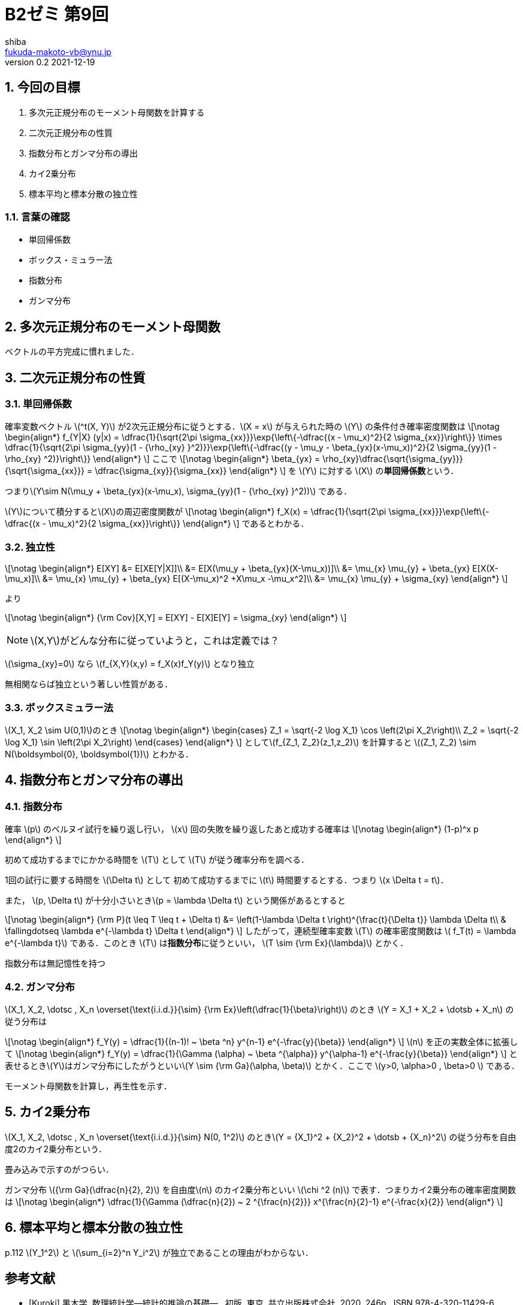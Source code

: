 = B2ゼミ 第9回
shiba <fukuda-makoto-vb@ynu.jp>
v0.2 2021-12-19

:page-permalink: 
:page-date: 2021-08-80 11:48:48 +0900
:page-liquid:

:toc:
:toclevels: 2
:toc-title: 内容
:sectnums:
:sectnumlevels: 2
:stem:
:eqnums: all
:dummy: {counter2:section:0}
:example-caption: 例


== 今回の目標
:dummy: {counter2:section}
:num: 0

. 多次元正規分布のモーメント母関数を計算する
. 二次元正規分布の性質
. 指数分布とガンマ分布の導出
. カイ2乗分布
. 標本平均と標本分散の独立性

=== 言葉の確認

* 単回帰係数
* ボックス・ミュラー法
* 指数分布
* ガンマ分布


== 多次元正規分布のモーメント母関数
:dummy: {counter2:section}
:num: 0

ベクトルの平方完成に慣れました．

== 二次元正規分布の性質
:dummy: {counter2:section}
:num: 0

=== 単回帰係数

確率変数ベクトル \(^t(X, Y)\) が2次元正規分布に従うとする．\(X = x\) が与えられた時の \(Y\) の条件付き確率密度関数は
\[\notag
    \begin{align*}
        f_{Y|X} (y|x) = \dfrac{1}{\sqrt{2\pi \sigma_{xx}}}\exp{\left\{-\dfrac{(x - \mu_x)^2}{2 \sigma_{xx}}\right\}} \times \dfrac{1}{\sqrt{2\pi \sigma_{yy}(1 - {\rho_{xy} }^2)}}\exp{\left\{-\dfrac{(y - \mu_y - \beta_{yx}(x-\mu_x))^2}{2 \sigma_{yy}(1 - \rho_{xy} ^2)}\right\}}
    \end{align*}
\]
ここで
\[\notag
    \begin{align*}
        \beta_{yx} = \rho_{xy}\dfrac{\sqrt{\sigma_{yy}}}{\sqrt{\sigma_{xx}}} = \dfrac{\sigma_{xy}}{\sigma_{xx}}
    \end{align*}
\]
を \(Y\) に対する \(X\) の**単回帰係数**という．

つまり\(Y\sim N(\mu_y + \beta_{yx}(x-\mu_x), \sigma_{yy}(1 - {\rho_{xy} }^2))\)
である．

\(Y\)について積分すると\(X\)の周辺密度関数が
\[\notag
    \begin{align*}
        f_X(x) = \dfrac{1}{\sqrt{2\pi \sigma_{xx}}}\exp{\left\{-\dfrac{(x - \mu_x)^2}{2 \sigma_{xx}}\right\}}
    \end{align*}
\]
であるとわかる．

=== 独立性

\[\notag
    \begin{align*}
        E[XY] &= E[XE[Y|X]]\\
            &= E[X(\mu_y + \beta_{yx}(X-\mu_x))]\\
            &= \mu_{x} \mu_{y} + \beta_{yx} E[X(X-\mu_x)]\\
            &= \mu_{x} \mu_{y} + \beta_{yx} E[(X-\mu_x)^2 +X\mu_x -\mu_x^2]\\
            &= \mu_{x} \mu_{y} + \sigma_{xy}
    \end{align*}
\]

より

\[\notag
    \begin{align*}
        {\rm Cov}[X,Y] = E[XY] - E[X]E[Y] = \sigma_{xy}
    \end{align*}
\]

NOTE: \(X,Y\)がどんな分布に従っていようと，これは定義では？

\(\sigma_{xy}=0\) なら \(f_{X,Y}(x,y) = f_X(x)f_Y(y)\) となり独立

無相関ならば独立という著しい性質がある．

=== ボックスミュラー法

\(X_1, X_2 \sim U(0,1)\)のとき
\[\notag
    \begin{align*}
        \begin{cases}
            Z_1 = \sqrt{-2 \log X_1} \cos \left(2\pi X_2\right)\\
            Z_2 = \sqrt{-2 \log X_1} \sin \left(2\pi X_2\right)
        \end{cases}
    \end{align*}
\]
として\(f_{Z_1, Z_2}(z_1,z_2)\) を計算すると \((Z_1, Z_2) \sim N(\boldsymbol{0}, \boldsymbol{1})\) とわかる．

== 指数分布とガンマ分布の導出
:dummy: {counter2:section}
:num: 0

=== 指数分布

確率 \(p\) のベルヌイ試行を繰り返し行い， \(x\) 回の失敗を繰り返したあと成功する確率は
\[\notag
    \begin{align*}
        (1-p)^x p
    \end{align*}
\]

初めて成功するまでにかかる時間を \(T\) として \(T\) が従う確率分布を調べる．

1回の試行に要する時間を \(\Delta t\) として 初めて成功するまでに \(t\) 時間要するとする．つまり \(x \Delta t = t\)．

また， \(p, \Delta t\) が十分小さいとき\(p = \lambda \Delta t\) という関係があるとすると

\[\notag
    \begin{align*}
        {\rm P}(t \leq T \leq t + \Delta t) &= \left(1-\lambda \Delta t \right)^{\frac{t}{\Delta t}} \lambda \Delta t\\
        & \fallingdotseq \lambda e^{-\lambda t} \Delta t
    \end{align*}
\]
したがって，連続型確率変数 \(T\) の確率密度関数は \( f_T(t) = \lambda e^{-\lambda t}\) である．このとき \(T\) は**指数分布**に従うといい， \(T \sim {\rm Ex}(\lambda)\) とかく．

指数分布は無記憶性を持つ

=== ガンマ分布

\(X_1, X_2, \dotsc , X_n \overset{\text{i.i.d.}}{\sim} {\rm Ex}\left(\dfrac{1}{\beta}\right)\) のとき \(Y = X_1 + X_2 + \dotsb + X_n\) の従う分布は

\[\notag
    \begin{align*}
        f_Y(y) = \dfrac{1}{(n-1)! ~ \beta ^n} y^{n-1} e^{-\frac{y}{\beta}}
    \end{align*}
\]
\(n\) を正の実数全体に拡張して
\[\notag
    \begin{align*}
        f_Y(y) = \dfrac{1}{\Gamma (\alpha) ~ \beta ^{\alpha}} y^{\alpha-1} e^{-\frac{y}{\beta}}
    \end{align*}
\]
と表せるとき\(Y\)はガンマ分布にしたがうといい\(Y \sim {\rm Ga}(\alpha, \beta)\) とかく．ここで \(y>0, \alpha>0 , \beta>0 \) である．

モーメント母関数を計算し，再生性を示す．

== カイ2乗分布
:dummy: {counter2:section}
:num: 0


\(X_1, X_2, \dotsc , X_n \overset{\text{i.i.d.}}{\sim} N(0, 1^2)\) のとき\(Y = {X_1}^2 + {X_2}^2 + \dotsb + {X_n}^2\) の従う分布を自由度2のカイ2乗分布という．

畳み込みで示すのがつらい．

ガンマ分布 \({\rm Ga}(\dfrac{n}{2}, 2)\) を自由度\(n\) のカイ2乗分布といい \(\chi ^2 (n)\) で表す．つまりカイ2乗分布の確率密度関数は
\[\notag
    \begin{align*}
        \dfrac{1}{\Gamma (\dfrac{n}{2}) ~ 2 ^{\frac{n}{2}}} x^{\frac{n}{2}-1} e^{-\frac{x}{2}}
    \end{align*}
\]


== 標本平均と標本分散の独立性
:dummy: {counter2:section}
:num: 0

p.112 \(Y_1^2\) と \(\sum_{i=2}^n Y_i^2\) が独立であることの理由がわからない．


[bibliography]
== 参考文献
* [[[ref:kuroki,Kuroki]]] 黒木学. 数理統計学&#8212;統計的推論の基礎&#8212; . 初版, 東京, 共立出版株式会社, 2020, 246p., ISBN 978-4-320-11429-6. 


////
* [[[ref:seki, Seki]]]  赤摂也．確率論入門．初版, 東京, 培風館, 1963, 214p., ISBN 978-4563003142
* [Sinai] Yakov G. Sinai著, 森真訳. シナイ確率論入門コース. 東京, 丸善出版株式会社, 2012, 225p., ISBN 978-4-621-06298-2
////
